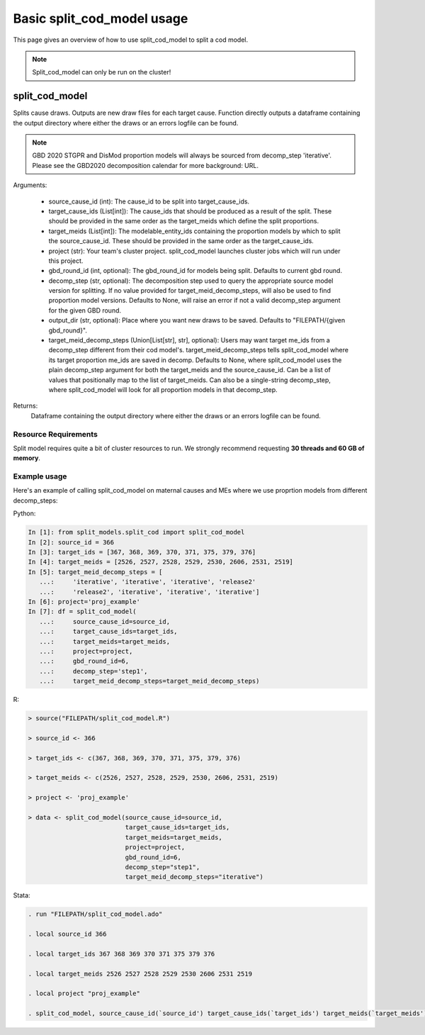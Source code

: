 Basic split_cod_model usage
================================

This page gives an overview of how to use split_cod_model to split a cod model.


.. note::

    Split_cod_model can only be run on the cluster!


split_cod_model
-------------------

Splits cause draws. Outputs are new draw files for each target cause. Function directly outputs a dataframe containing the output directory where either the draws or an errors logfile can be found.

.. note::

    GBD 2020 STGPR and DisMod proportion models will always be sourced from decomp_step 'iterative'. Please see the GBD2020 decomposition calendar for more background: URL.

Arguments:

    - source_cause_id (int): The cause_id to be split into target_cause_ids.
    - target_cause_ids (List[int]): The cause_ids that should be produced as a result of the split. These should be provided in the same order as the target_meids which define the split proportions.
    - target_meids (List[int]): The modelable_entity_ids containing the proportion models by which to split the source_cause_id. These should be provided in the same order as the target_cause_ids.
    - project (str): Your team's cluster project. split_cod_model launches cluster jobs which will run under this project.
    - gbd_round_id (int, optional): The gbd_round_id for models being split. Defaults to current gbd round.
    - decomp_step (str, optional): The decomposition step used to query the appropriate source model version for splitting. If no value provided for target_meid_decomp_steps, will also be used to find proportion model versions. Defaults to None, will raise an error if not a valid decomp_step argument for the given GBD round.
    - output_dir (str, optional): Place where you want new draws to be saved. Defaults to "FILEPATH/{given gbd_round}".
    - target_meid_decomp_steps (Union[List[str], str], optional): Users may want target me_ids from a decomp_step different from their cod model's. target_meid_decomp_steps tells split_cod_model where its target proportion me_ids are saved in decomp. Defaults to None, where split_cod_model uses the plain decomp_step argument for both the target_meids and the source_cause_id. Can be a list of values that positionally map to the list of target_meids. Can also be a single-string decomp_step, where split_cod_model will look for all proportion models in that decomp_step.

Returns:
    Dataframe containing the output directory where either the draws or an errors logfile can be found.


Resource Requirements
*****************

Split model requires quite a bit of cluster resources to run. We strongly recommend requesting **30 threads and 60 GB of memory**.


Example usage
*****************

Here's an example of calling split_cod_model on maternal causes and MEs where we use proprtion models from different decomp_steps:

Python:

.. code::

    In [1]: from split_models.split_cod import split_cod_model
    In [2]: source_id = 366
    In [3]: target_ids = [367, 368, 369, 370, 371, 375, 379, 376]
    In [4]: target_meids = [2526, 2527, 2528, 2529, 2530, 2606, 2531, 2519]
    In [5]: target_meid_decomp_steps = [
       ...:     'iterative', 'iterative', 'iterative', 'release2'
       ...:     'release2', 'iterative', 'iterative', 'iterative']
    In [6]: project='proj_example'
    In [7]: df = split_cod_model(
       ...:     source_cause_id=source_id,
       ...:     target_cause_ids=target_ids,
       ...:     target_meids=target_meids,
       ...:     project=project,
       ...:     gbd_round_id=6,
       ...:     decomp_step='step1',
       ...:     target_meid_decomp_steps=target_meid_decomp_steps)


R:

.. code::

    > source("FILEPATH/split_cod_model.R")

    > source_id <- 366

    > target_ids <- c(367, 368, 369, 370, 371, 375, 379, 376)

    > target_meids <- c(2526, 2527, 2528, 2529, 2530, 2606, 2531, 2519)

    > project <- 'proj_example'

    > data <- split_cod_model(source_cause_id=source_id,
                              target_cause_ids=target_ids,
                              target_meids=target_meids,
                              project=project,
                              gbd_round_id=6,
                              decomp_step="step1",
                              target_meid_decomp_steps="iterative")


Stata:

.. code::

    . run "FILEPATH/split_cod_model.ado"

    . local source_id 366

    . local target_ids 367 368 369 370 371 375 379 376

    . local target_meids 2526 2527 2528 2529 2530 2606 2531 2519

    . local project "proj_example"

    . split_cod_model, source_cause_id(`source_id') target_cause_ids(`target_ids') target_meids(`target_meids') project(`project') gbd_round_id(6) decomp_step(step1) clear
